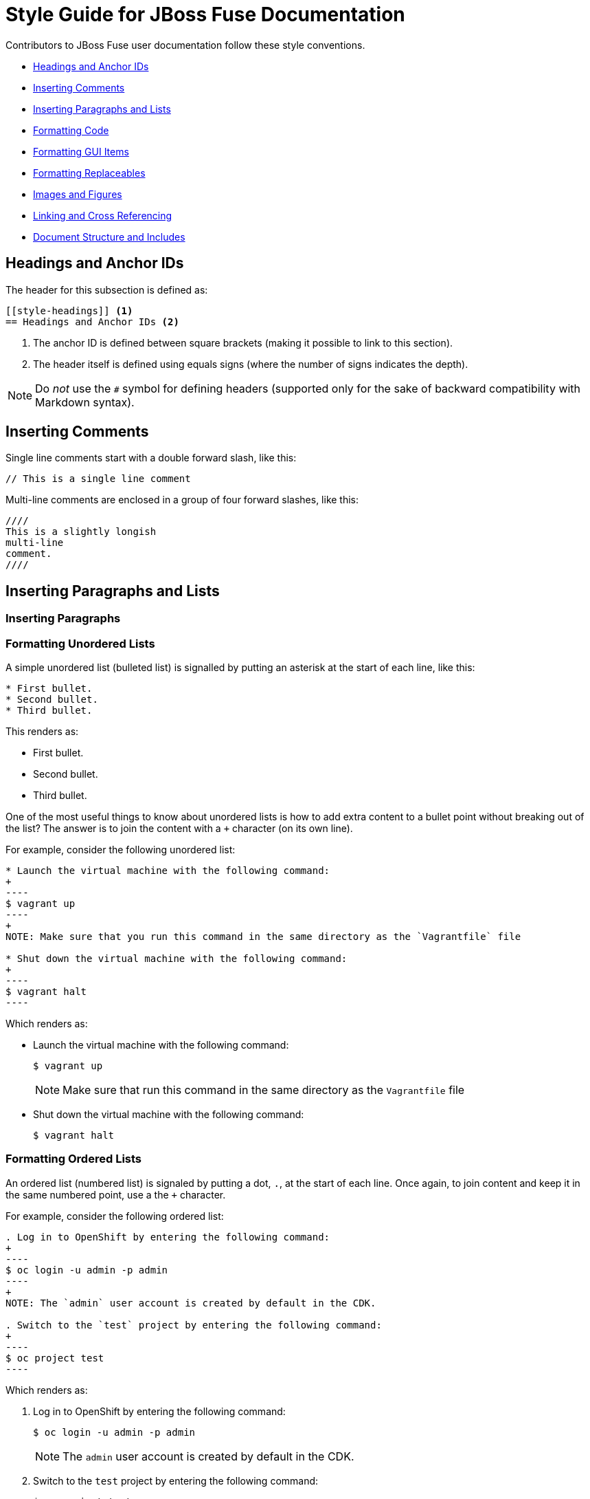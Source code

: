 // Enable icons instead of text in admonitions (TIP, NOTE, and so on)
:icons:
:source-highlighter: pygments

[[style]]
= Style Guide for JBoss Fuse Documentation

Contributors to JBoss Fuse user documentation follow these style conventions. 

* <<style-headings>> 
* <<style-comments>>
* <<style-blocks>> 
* <<style-code>>
* <<style-gui>> 
* <<formatting-replaceables>>
* <<style-images>>
* <<style-linking>> 
* <<style-structure>>

[[style-headings]]
== Headings and Anchor IDs
The header for this subsection is defined as:

....
[[style-headings]] <1>
== Headings and Anchor IDs <2>
....

<1> The anchor ID is defined between square brackets (making it possible to link to this section).
<2> The header itself is defined using equals signs (where the number of signs indicates the depth).

NOTE: Do _not_ use the `#` symbol for defining headers (supported only for 
  the sake of backward compatibility with Markdown syntax).

[[style-comments]]
== Inserting Comments
// This is a single line comment
Single line comments start with a double forward slash, like this:
....
// This is a single line comment
....

Multi-line comments are enclosed in a group of four forward slashes, like this:
....
////
This is a slightly longish
multi-line
comment.
////
....

[[style-blocks]]
== Inserting Paragraphs and Lists

[[style-blocks-paras]]
=== Inserting Paragraphs

[[style-blocks-itemized-list]]
=== Formatting Unordered Lists
A simple unordered list (bulleted list) is signalled by putting an asterisk at the start of each line, like this:

....
* First bullet.
* Second bullet.
* Third bullet.
....

This renders as:

====
* First bullet.
* Second bullet.
* Third bullet.
====

One of the most useful things to know about unordered lists is how to add extra content to a bullet point without breaking out of the list?
The answer is to join the content with a `+` character (on its own line).

For example, consider the following unordered list:

....
* Launch the virtual machine with the following command:
+
----
$ vagrant up
----
+
NOTE: Make sure that you run this command in the same directory as the `Vagrantfile` file

* Shut down the virtual machine with the following command:
+
----
$ vagrant halt
----
....

Which renders as:

====
* Launch the virtual machine with the following command:
+
----
$ vagrant up
----
+
NOTE: Make sure that run this command in the same directory as the `Vagrantfile` file

* Shut down the virtual machine with the following command:
+
----
$ vagrant halt
----
====

[[style-blocks-ordered-list]]
=== Formatting Ordered Lists
An ordered list (numbered list) is signaled by putting a dot, `.`, at the start of each line. Once again, to join content and keep it in the same numbered point, use a the `+` character.

For example, consider the following ordered list:

....
. Log in to OpenShift by entering the following command:
+
----
$ oc login -u admin -p admin
----
+
NOTE: The `admin` user account is created by default in the CDK.

. Switch to the `test` project by entering the following command:
+
----
$ oc project test
----
....

Which renders as:

====
. Log in to OpenShift by entering the following command:
+
----
$ oc login -u admin -p admin
----
+
NOTE: The `admin` user account is created by default in the CDK.

. Switch to the `test` project by entering the following command:
+
----
$ oc project test
----
====

[[style-blocks-variable-list]]
=== Formatting Variable Lists
The variable list is a great layout to use when you need to present a list of terms and associated descriptions (and is often a superior alternative to using a bulleted list).

For example, consider the following variable list:

....
OpenShift client:: If you are using the CDK, the `oc` client tool can conveniently be installed as follows:
+
----
$ vagrant service-manager install-cli openshift
----

Docker client:: If you are using the CDK, the `docker` client tool can conveniently be installed as follows:
+
----
$ vagrant service-manager install-cli docker
----
....

Which renders as:

====
OpenShift client:: If you are using the CDK, the `oc` client tool can conveniently be installed as follows:
+
----
$ vagrant service-manager install-cli openshift
----

Docker client:: If you are using the CDK, the `docker` client tool can conveniently be installed as follows:
+
----
$ vagrant service-manager install-cli docker
----
====

[[style-code]]
== Formatting Code

[[style-code-inline]]
=== Formatting Inline Code
Use backticks to enclose inline code.

For example, to start the fuse container, enter the `./bin/fuse` command.

----
For example, to start the fuse container, enter the `./bin/fuse` command.
----

You can use `_underscores inside backticks_` or `*asterisks inside backticks*`. But if you prefer the underscore or asterisk to be shown literally, `\_escape the first one with a backslash_`.

----
You can use `_underscores inside backticks_` or `*asterisks inside backticks*`. But if you prefer the underscore or asterisk to be shown literally, `\_escape the first one with a backslash_`.
----


[[style-code-listing-notitle]]
=== Providing Code Blocks without Titles
You _could_ create a code listing by putting spaces at the start of 
each line of code, but _this approach is deprecated._

It is much better to delimit a code block by putting a line with four hyphens `----` at the beginning and end of the listing, like this:

....
----
oc login -u admin -p admin
----
....

Which renders as:
====
----
oc login -u admin -p admin
----
====

If you are presenting a snippet of XML code, it is strongly recommended to switch on syntax highlighting, like this:

....
[source,xml]
----
<repositories>
  <repository>
    <id>foo</id>
  </repository>
</repositories>
----
....

Which renders as:

====
[source,xml]
----
<repositories>
  <repository>
    <id>foo</id>
  </repository>
</repositories>
----
====

Likewise, for Java code snippets it is highly recommended to switch on syntax highlighting like this:

....
[source,java]
----
class FooBar {
  int getNumberOfFoos();
  void setNumberOfFoos();
}
----
....

Which renders as:

====
[source,java]
----
class FooBar {
  int getNumberOfFoos();
  void setNumberOfFoos();
}
----
====

[[style-code-listing-title]]
=== Adding Titles to Code Blocks
To define a code listing with a title, precede it with a title line like `.This is a Code Example`.
And if you are giving a code listing a title, it is generally a good idea to assign an anchor ID (between `[[` and `]]`) as well and to put it in a generic block (enclosed in `====` lines). For example:

....
[[style-code-xml-example]]
.Code Caption
====
[source,xml]
----
<repositories>
  <repository>
    <id>foo</id>
  </repository>
</repositories>
----
====
....

Which renders as:

[[style-code-xml-example]]
.Code Caption
====
[source,xml]
----
<repositories>
  <repository>
    <id>foo</id>
  </repository>
</repositories>
----
====

And because you have given the listing an anchor ID, you can easily cross-reference the <<style-code-xml-example>>.


[[style-code-callouts]]
=== Formatting Code Blocks That Have Callouts and Replaceables
Sometimes a code listing uses callouts and also italics for replaceables. 
To be able to insert callouts and also preserve italics, 
insert `[subs="+quotes"]` before the code listing. 

[[style-code-listing-attribute-sub]]
=== Substituting Attributes in Code Blocks
There are circumstances where it can be useful to substitutes attribute 
values inside code listings.
By default, this is not possible because the curly braces, `{}`, are 
  interpreted literally inside a code listing.
But if you specify `[subs="attributes"]` at the start of the listing, 
attribute substitution _is_ performed. For example:

....
[subs="attributes"]
----
mvn archetype:generate \
  -DarchetypeCatalog={archetype-catalog} \
  -DarchetypeGroupId=org.jboss.fuse.fis.archetypes \
  -DarchetypeArtifactId=spring-boot-camel-archetype \
  -DarchetypeVersion={archetype-version}
----
....

Which renders as:

:archetype-version: 2.2.180.fuse-000003
:archetype-catalog: https://repository.jboss.org/nexus/content/groups/ea/archetype-catalog.xml

[subs="attributes"]
----
mvn archetype:generate \
  -DarchetypeCatalog={archetype-catalog} \
  -DarchetypeGroupId=org.jboss.fuse.fis.archetypes \
  -DarchetypeArtifactId=spring-boot-camel-archetype \
  -DarchetypeVersion={archetype-version}
----

[[style-gui]]
== Formatting GUI Items

Enclose GUI items in asterisks. This includes menu selections, 
dialog titles, button labels, popup selections and any other text that 
appears in a GUI. The asterisks make the item appear in bold font. 

To format a sequence of selections, separate the items with a hyphen
followed by a greater than symbol. For example:

----
Select *File* -> *Open* -> *New*
----

This renders as:

Select *File* -> *Open* -> *New*


[[formatting-replaceables]]
== Formatting Replaceables

A replaceable is a variable or placeholder in text, a 
file path, a command or a code listing. The user must replace the 
replaceable with a valid value. 

[[formatting-references-to-fuse-installation-directory]]
=== Formatting References to Fuse Installation Directory

References to the Fuse installation directory are often replaceables.
Format them as follows:

* All capitals
* Italics
* Monospace font
* Two words with an underscore between them
* Without a dollar sign at the beginning

To use a replaceable to reference the Fuse installation directory, enter
the following:
----
`_FUSE_HOME_`
----
This renders as:  

`_FUSE_HOME_`

To correctly format `_FUSE_HOME_` in a code block, insert
`subs="+quotes"` just before the code block. For example:

  [subs="+quotes"]
  ----
  $ _FUSE_HOME_/bin
  ----

This renders as:

[subs="+quotes"]
----
$ _FUSE_HOME_/bin
----


[[style-images]]
== Images and Figures

[[style-images-inline]]
=== Inline Image

[[style-images-nocaption]]
=== Image without Caption

[[style-images-caption]]
=== Image with Caption

[[style-linking]]
== Linking and Cross Referencing
This section gives some recommendations for hyperlinking (HTTP link to an external resource) and cross referencing (linking to a location in the same book or in a different book in the same library).

[[style-linking-url]]
=== Hyperlinks
Creating a hyperlink (HTTP URL) in AsciiDoc could not be simpler.
HTTP URLs and HTTPS URLs (and a few other URL schemes) are automatically converted to hyperlinks.

For example, the following HTTP URL:

....
https://camel.apache.org/rest-dsl.html
....

Renders as:

https://camel.apache.org/rest-dsl.html

If you want to specify the link text, just add square braces at the end of the URL. For example:

....
https://camel.apache.org/rest-dsl.html[REST DSL upstream documentation]
....

Which renders as:

https://camel.apache.org/rest-dsl.html[REST DSL upstream documentation]

You can optionally prefix the HTTP URL with `link:` (as in `link:https://camel.apache.org/rest-dsl.html`), but it's _not_ necessary.

[[style-linking-xref]]
=== Cross Referencing within the Same Book
To cross reference a location within the same book, all you need is the anchor ID of the location (which could be a section, code example, figure, and so on). There are two alternative syntaxes for defining a cross-references and they are both equally good.

For example, here are two links to the same location with anchor ID `style-code-xml-example`:

....
See <<style-code-xml-example>>

See xref:style-code-xml-example[]
....

Which render as:

====
See <<style-code-xml-example>>

See xref:style-code-xml-example[]
====

If you want AsciiDoc to provide the link text automatically, you must be 
careful how you position the anchor ID at the target location.
Make sure that the anchor ID appears just before the title of the 
item you are referencing. For example, this is the right way to add t
he anchor to a code example:

....
[[style-code-xml-example]]
.Code Caption
====
[source,xml]
----
<repositories>
  <repository>
    <id>foo</id>
  </repository>
</repositories>
----
====
....

You might come across a variant of the cross reference syntax that includes the file name of the location you want to reference, as follows:

....
See <<style_guide.adoc#style-code-xml-example>>
....


_Do not use this syntax to reference a location in the same book!_
It looks like a plausible thing to do, if the target location is in a different file.
But it is bad, because it means that any time you move or rename the file, all of its associated cross references will be broken. It is not necessary to include the file name anyway, because when you build the whole book AsciiDoc will be able to resolve the cross references (even without the file name).

[[style-structure]]
== Document Structure and Includes

=== Indexes

To include an index in the generated document, add the following at the end of the `master.adoc file`:

----
[index, id='ix01']
= Index: value
----

This assumes that there are index entries in the source files. 
